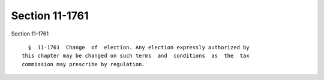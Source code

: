 Section 11-1761
===============

Section 11-1761 ::    
        
     
        §  11-1761  Change  of  election. Any election expressly authorized by
      this chapter may be changed on such terms  and  conditions  as  the  tax
      commission may prescribe by regulation.
    
    
    
    
    
    
    